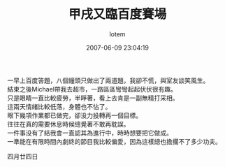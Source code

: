 #+TITLE:       甲戌又臨百度賽場
#+AUTHOR:      lotem
#+EMAIL:       lotem@g-mac
#+DATE:        2007-06-09 23:04:19
#+URI:         /blog/%y/%m/%d/ja-siu
#+KEYWORDS:
#+TAGS:        日記
#+LANGUAGE:    zh
#+OPTIONS:     H:3 num:nil toc:nil \n:t ::t |:t ^:nil -:nil f:t *:t <:t
#+DESCRIPTION:

一早上百度答題，八個鐘頭只做出了兩道題，我卻不慌，與室友談笑風生。
結束之後Michael帶我去超市，一路區區彎彎起起伏伏很有趣。
只是眼睛一直比較疲勞，半睜著，看上去肯是一副無精打采相。
這兩天情緒比較低落，身體也不怗了。
眼下幾項作業都已做完，卻没力投轉再一個目標。
往往在真的需要休息時候總覺著不敢再耽誤。
一件事没有了結我會一直認其為進行中，時時想要把它做成。
一準能在有限時間內劇終的節目我比較偏愛，因為這樣總也擔擱不了多少功夫。

四月廿四日
